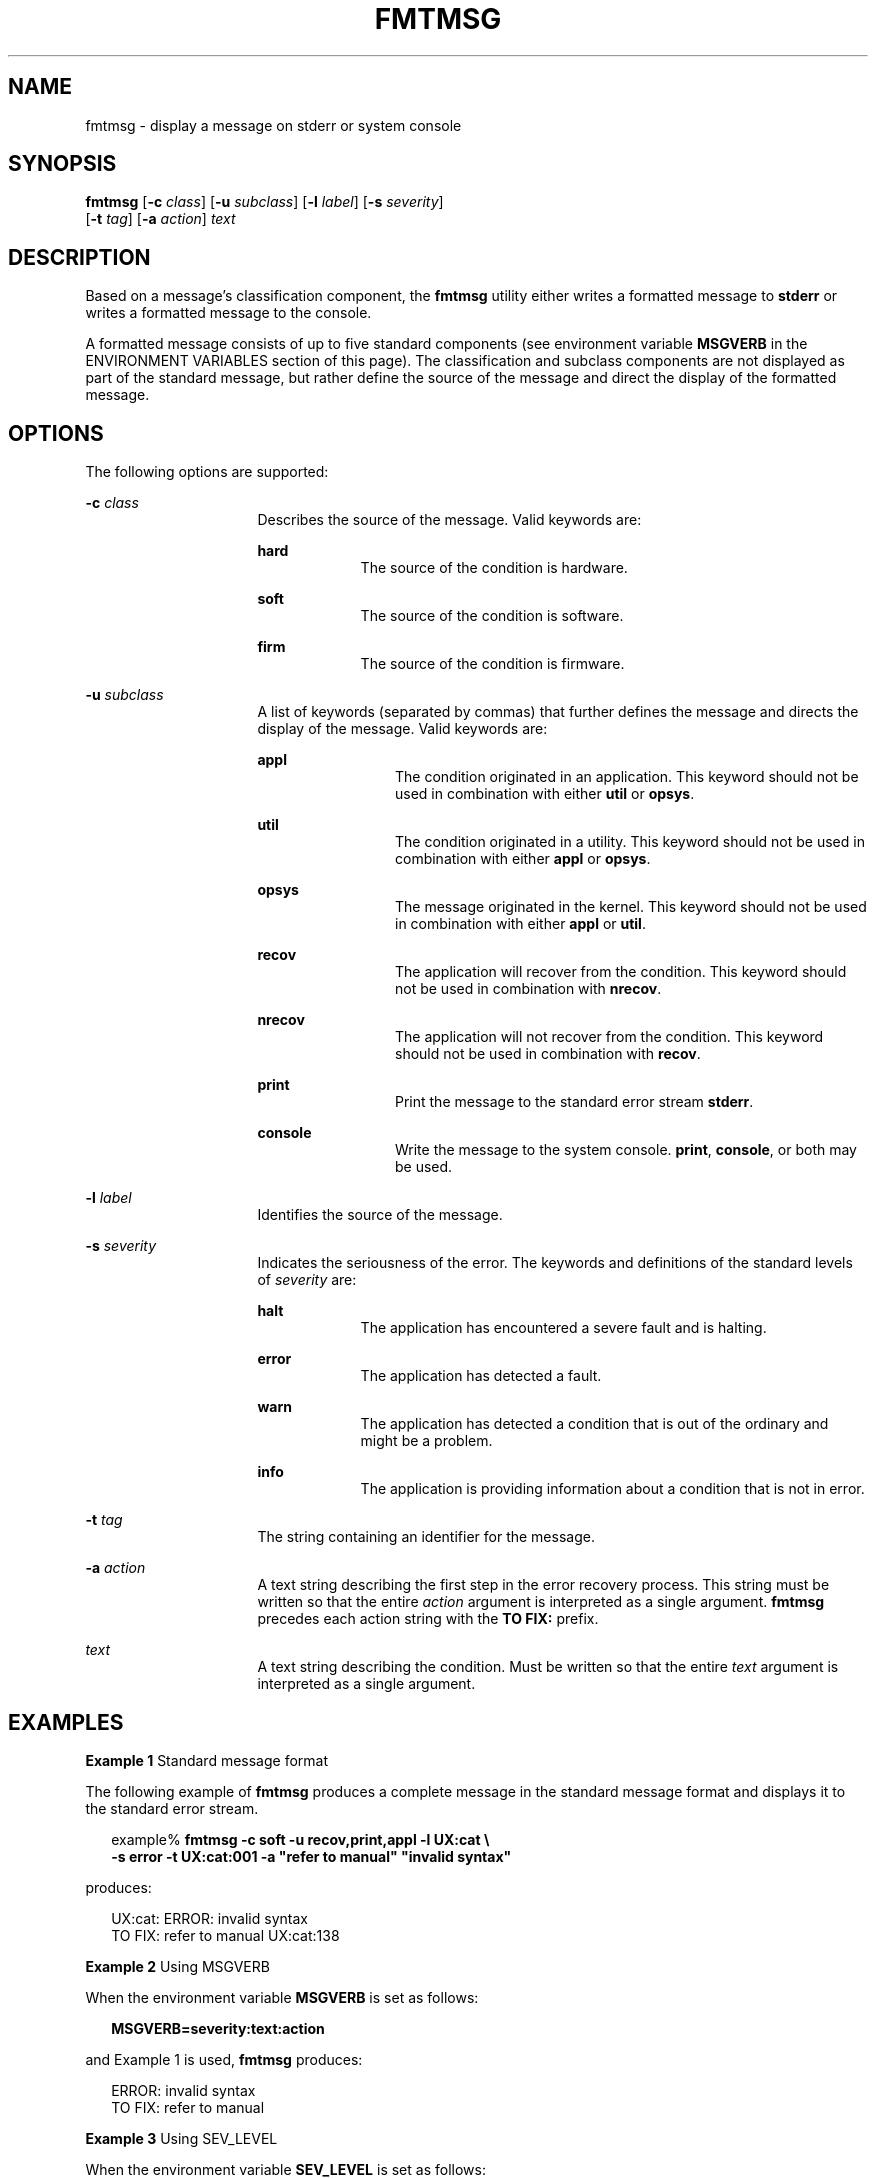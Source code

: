 '\" te
.\"  Copyright 1989 AT&T  Copyright (c) 1994, Sun Microsystems, Inc.  All Rights Reserved
.\" 2003, Sun Microsystems, Inc.  All Rights Reserved
.\" The contents of this file are subject to the terms of the Common Development and Distribution License (the "License").  You may not use this file except in compliance with the License.
.\" You can obtain a copy of the license at usr/src/OPENSOLARIS.LICENSE or http://www.opensolaris.org/os/licensing.  See the License for the specific language governing permissions and limitations under the License.
.\" When distributing Covered Code, include this CDDL HEADER in each file and include the License file at usr/src/OPENSOLARIS.LICENSE.  If applicable, add the following below this CDDL HEADER, with the fields enclosed by brackets "[]" replaced with your own identifying information: Portions Copyright [yyyy] [name of copyright owner]
.TH FMTMSG 1 "Jul 20, 1994"
.SH NAME
fmtmsg \- display a message on stderr or system console
.SH SYNOPSIS
.LP
.nf
\fBfmtmsg\fR [\fB-c\fR \fIclass\fR] [\fB-u\fR \fIsubclass\fR] [\fB-l\fR \fIlabel\fR] [\fB-s\fR \fIseverity\fR]
     [\fB-t\fR \fItag\fR] [\fB-a\fR \fIaction\fR] \fItext\fR
.fi

.SH DESCRIPTION
.sp
.LP
Based on a message's classification component, the \fBfmtmsg\fR utility either
writes a formatted message to \fBstderr\fR or writes a formatted message to the
console.
.sp
.LP
A formatted message consists of up to five standard components (see environment
variable \fBMSGVERB\fR in the ENVIRONMENT VARIABLES section of this page). The
classification and subclass components are not displayed as part of the
standard message, but rather define the source of the message and direct the
display of the formatted message.
.SH OPTIONS
.sp
.LP
The following options are supported:
.sp
.ne 2
.na
\fB\fB-c\fR \fIclass\fR \fR
.ad
.RS 16n
Describes the source of the message. Valid keywords are:
.sp
.ne 2
.na
\fB\fBhard\fR \fR
.ad
.RS 9n
The source of the condition is hardware.
.RE

.sp
.ne 2
.na
\fB\fBsoft\fR \fR
.ad
.RS 9n
The source of the condition is software.
.RE

.sp
.ne 2
.na
\fB\fBfirm\fR \fR
.ad
.RS 9n
The source of the condition is firmware.
.RE

.RE

.sp
.ne 2
.na
\fB\fB-u\fR \fIsubclass\fR \fR
.ad
.RS 16n
A list of keywords (separated by commas) that further defines the message and
directs the display of the message. Valid keywords are:
.sp
.ne 2
.na
\fB\fBappl\fR \fR
.ad
.RS 12n
The condition originated in an application. This keyword should not be used in
combination with either \fButil\fR or \fBopsys\fR.
.RE

.sp
.ne 2
.na
\fB\fButil\fR \fR
.ad
.RS 12n
The condition originated in a utility. This keyword should not be used in
combination with either \fBappl\fR or \fBopsys\fR.
.RE

.sp
.ne 2
.na
\fB\fBopsys\fR \fR
.ad
.RS 12n
The message originated in the kernel. This keyword should not be used in
combination with either \fBappl\fR or \fButil\fR.
.RE

.sp
.ne 2
.na
\fB\fBrecov\fR \fR
.ad
.RS 12n
The application will recover from the condition. This keyword should not be
used in combination with \fBnrecov\fR.
.RE

.sp
.ne 2
.na
\fB\fBnrecov\fR \fR
.ad
.RS 12n
The application will not recover from the condition. This keyword should not be
used in combination with \fBrecov\fR.
.RE

.sp
.ne 2
.na
\fB\fBprint\fR \fR
.ad
.RS 12n
Print the message to the standard error stream \fBstderr\fR.
.RE

.sp
.ne 2
.na
\fB\fBconsole\fR \fR
.ad
.RS 12n
Write the message to the system console. \fBprint\fR, \fBconsole\fR, or both
may be used.
.RE

.RE

.sp
.ne 2
.na
\fB\fB-l\fR \fIlabel\fR \fR
.ad
.RS 16n
Identifies the source of the message.
.RE

.sp
.ne 2
.na
\fB\fB-s\fR \fIseverity\fR \fR
.ad
.RS 16n
Indicates the seriousness of the error. The keywords and definitions of the
standard levels of \fIseverity\fR are:
.sp
.ne 2
.na
\fB\fBhalt\fR \fR
.ad
.RS 9n
The application has encountered a severe fault and is halting.
.RE

.sp
.ne 2
.na
\fB\fBerror\fR\fR
.ad
.RS 9n
The application has detected a fault.
.RE

.sp
.ne 2
.na
\fB\fBwarn\fR\fR
.ad
.RS 9n
The application has detected a condition that is out of the ordinary and might
be a problem.
.RE

.sp
.ne 2
.na
\fB\fBinfo\fR \fR
.ad
.RS 9n
The application is providing information about a condition that is not in
error.
.RE

.RE

.sp
.ne 2
.na
\fB\fB-t\fR \fItag\fR \fR
.ad
.RS 16n
The string containing an identifier for the message.
.RE

.sp
.ne 2
.na
\fB\fB-a\fR \fIaction\fR \fR
.ad
.RS 16n
A text string describing the first step in the error recovery process. This
string must be written so that the entire \fIaction\fR argument is interpreted
as a single argument. \fBfmtmsg\fR precedes each action string with the \fBTO
FIX:\fR prefix.
.RE

.sp
.ne 2
.na
\fB\fItext\fR \fR
.ad
.RS 16n
A text string describing the condition. Must be written so that the entire
\fItext\fR argument is interpreted as a single argument.
.RE

.SH EXAMPLES
.LP
\fBExample 1 \fRStandard message format
.sp
.LP
The following example of \fBfmtmsg\fR produces a complete message in the
standard message format and displays it to the standard error stream.

.sp
.in +2
.nf
example% \fBfmtmsg -c soft -u recov,print,appl -l UX:cat \e
     -s error -t UX:cat:001 -a "refer to manual" "invalid syntax"\fR
.fi
.in -2
.sp

.sp
.LP
produces:

.sp
.in +2
.nf
UX:cat: ERROR: invalid syntax
TO FIX: refer to manual   UX:cat:138
.fi
.in -2
.sp

.LP
\fBExample 2 \fRUsing MSGVERB
.sp
.LP
When the environment variable \fBMSGVERB\fR is set as follows:

.sp
.in +2
.nf
\fBMSGVERB=severity:text:action\fR
.fi
.in -2
.sp

.sp
.LP
and Example 1 is used, \fBfmtmsg\fR produces:

.sp
.in +2
.nf
ERROR: invalid syntax
TO FIX: refer to manual
.fi
.in -2
.sp

.LP
\fBExample 3 \fRUsing SEV_LEVEL
.sp
.LP
When the environment variable \fBSEV_LEVEL\fR is set as follows:

.sp
.in +2
.nf
\fBSEV_LEVEL=note,5,NOTE\fR
.fi
.in -2
.sp

.sp
.LP
the following \fBfmtmsg\fR command:

.sp
.in +2
.nf
example% \fBfmtmsg -c soft -u print -l UX:cat -s note \e
     -a "refer to manual" "invalid syntax"\fR
.fi
.in -2
.sp

.sp
.LP
produces:

.sp
.in +2
.nf
NOTE: invalid syntax
TO FIX: refer to manual
.fi
.in -2
.sp

.sp
.LP
and displays the message on \fBstderr\fR.

.SH ENVIRONMENT VARIABLES
.sp
.LP
The environment variables \fBMSGVERB\fR and \fBSEV_LEVEL\fR control the
behavior of \fBfmtmsg\fR. \fBMSGVERB\fR is set by the administrator in the
\fB/etc/profile\fR for the system. Users can override the value of
\fBMSGVERB\fR set by the system by resetting \fBMSGVERB\fR in their own
\fB\&.profile\fR files or by changing the value in their current shell session.
\fBSEV_LEVEL\fR can be used in shell scripts.
.sp
.LP
\fBMSGVERB\fR tells \fBfmtmsg\fR which message components to select when
writing messages to \fBstderr\fR. The value of \fBMSGVERB\fR is a
colon-separated list of optional keywords. \fBMSGVERB\fR can be set as follows:
.sp
.in +2
.nf
\fBMSGVERB=[\fIkeyword\fR[:\fIkeyword\fR[:...]]]
export MSGVERB\fR
.fi
.in -2
.sp

.sp
.LP
Valid \fIkeyword\fRs are: \fBlabel\fR, \fBseverity\fR, \fBtext\fR,
\fBaction\fR, and \fBtag\fR. If \fBMSGVERB\fR contains a keyword for a
component and the component's value is not the component's null value,
\fBfmtmsg\fR includes that component in the message when writing the message to
\fBstderr\fR. If \fBMSGVERB\fR does not include a keyword for a message
component, that component is not included in the display of the message. The
keywords may appear in any order. If \fBMSGVERB\fR is not defined, if its value
is the null string, if its value is not of the correct format, or if it
contains keywords other than the valid ones listed above, \fBfmtmsg\fR selects
all components.
.sp
.LP
\fBMSGVERB\fR affects only which message components are selected for display.
All message components are included in console messages.
.sp
.LP
\fBSEV_LEVEL\fR defines severity levels and associates print strings with them
for use by \fBfmtmsg\fR. The standard severity levels shown below cannot be
modified. Additional severity levels can be defined, redefined, and removed.
.sp
.ne 2
.na
\fB\fB0\fR \fR
.ad
.RS 6n
(no severity is used)
.RE

.sp
.ne 2
.na
\fB\fB1\fR \fR
.ad
.RS 6n
\fBHALT\fR
.RE

.sp
.ne 2
.na
\fB\fB2\fR \fR
.ad
.RS 6n
\fBERROR\fR
.RE

.sp
.ne 2
.na
\fB\fB3\fR \fR
.ad
.RS 6n
\fBWARNING\fR
.RE

.sp
.ne 2
.na
\fB\fB4\fR \fR
.ad
.RS 6n
\fBINFO\fR
.RE

.sp
.LP
\fBSEV_LEVEL\fR is set as follows:
.sp
.LP
\fIdescription\fR is a comma-separated list containing three fields:
.sp
.in +2
.nf
\fBSEV_LEVEL=   [\fIdescription\fR[:\fIdescription\fR[:...]]]
export SEV_LEVEL\fR
.fi
.in -2
.sp

.sp
.LP
\fIdescription\fR=\fIseverity_keyword\fR, \fIlevel\fR, \fIprintstring\fR
.sp
.LP
\fIseverity_keyword\fR is a character string used as the keyword with the
\fB-s\fR \fIseverity\fR option to \fBfmtmsg\fR.
.sp
.LP
\fIlevel\fR is a character string that evaluates to a positive integer (other
than \fB0\fR, \fB1\fR, \fB2\fR, \fB3\fR, or \fB4\fR, which are reserved for the
standard severity levels). If the keyword \fIseverity_keyword\fR is used,
\fIlevel\fR is the severity value passed on to \fBfmtmsg\fR(3C).
.sp
.LP
\fIprintstring\fR is the character string used by \fBfmtmsg\fR in the standard
message format whenever the severity value \fIlevel\fR is used.
.sp
.LP
If \fBSEV_LEVEL\fR is not defined, or if its value is null, no severity levels
other than the defaults are available. If a \fIdescription\fR in the colon
separated list is not a comma separated list containing three fields, or if the
second field of a comma separated list does not evaluate to a positive integer,
that \fIdescription\fR in the colon separated list is ignored.
.SH EXIT STATUS
.sp
.LP
The following exit values are returned:
.sp
.ne 2
.na
\fB\fB0\fR \fR
.ad
.RS 7n
All the requested functions were executed successfully.
.RE

.sp
.ne 2
.na
\fB\fB1\fR \fR
.ad
.RS 7n
The command contains a syntax error, an invalid option, or an invalid argument
to an option.
.RE

.sp
.ne 2
.na
\fB\fB2\fR \fR
.ad
.RS 7n
The function executed with partial success, however the message was not
displayed on \fBstderr\fR.
.RE

.sp
.ne 2
.na
\fB\fB4\fR \fR
.ad
.RS 7n
The function executed with partial success; however, the message was not
displayed on the system console.
.RE

.sp
.ne 2
.na
\fB\fB32\fR \fR
.ad
.RS 7n
No requested functions were executed successfully.
.RE

.SH SEE ALSO
.sp
.LP
\fBaddseverity\fR(3C), \fBfmtmsg\fR(3C), \fBattributes\fR(5)
